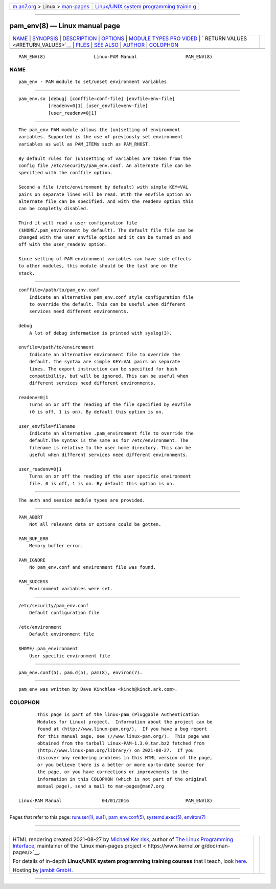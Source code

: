.. container:: page-top

.. container:: nav-bar

   +----------------------------------+----------------------------------+
   | `m                               | `Linux/UNIX system programming   |
   | an7.org <../../../index.html>`__ | trainin                          |
   | > Linux >                        | g <http://man7.org/training/>`__ |
   | `man-pages <../index.html>`__    |                                  |
   +----------------------------------+----------------------------------+

--------------

pam_env(8) — Linux manual page
==============================

+-----------------------------------+-----------------------------------+
| `NAME <#NAME>`__ \|               |                                   |
| `SYNOPSIS <#SYNOPSIS>`__ \|       |                                   |
| `DESCRIPTION <#DESCRIPTION>`__ \| |                                   |
| `OPTIONS <#OPTIONS>`__ \|         |                                   |
| `MODULE TYPES PRO                 |                                   |
| VIDED <#MODULE_TYPES_PROVIDED>`__ |                                   |
| \|                                |                                   |
| `                                 |                                   |
| RETURN VALUES <#RETURN_VALUES>`__ |                                   |
| \| `FILES <#FILES>`__ \|          |                                   |
| `SEE ALSO <#SEE_ALSO>`__ \|       |                                   |
| `AUTHOR <#AUTHOR>`__ \|           |                                   |
| `COLOPHON <#COLOPHON>`__          |                                   |
+-----------------------------------+-----------------------------------+
| .. container:: man-search-box     |                                   |
+-----------------------------------+-----------------------------------+

::

   PAM_ENV(8)                  Linux-PAM Manual                  PAM_ENV(8)

NAME
-------------------------------------------------

::

          pam_env - PAM module to set/unset environment variables


---------------------------------------------------------

::

          pam_env.so [debug] [conffile=conf-file] [envfile=env-file]
                     [readenv=0|1] [user_envfile=env-file]
                     [user_readenv=0|1]


---------------------------------------------------------------

::

          The pam_env PAM module allows the (un)setting of environment
          variables. Supported is the use of previously set environment
          variables as well as PAM_ITEMs such as PAM_RHOST.

          By default rules for (un)setting of variables are taken from the
          config file /etc/security/pam_env.conf. An alternate file can be
          specified with the conffile option.

          Second a file (/etc/environment by default) with simple KEY=VAL
          pairs on separate lines will be read. With the envfile option an
          alternate file can be specified. And with the readenv option this
          can be completly disabled.

          Third it will read a user configuration file
          ($HOME/.pam_environment by default). The default file file can be
          changed with the user_envfile option and it can be turned on and
          off with the user_readenv option.

          Since setting of PAM environment variables can have side effects
          to other modules, this module should be the last one on the
          stack.


-------------------------------------------------------

::

          conffile=/path/to/pam_env.conf
              Indicate an alternative pam_env.conf style configuration file
              to override the default. This can be useful when different
              services need different environments.

          debug
              A lot of debug information is printed with syslog(3).

          envfile=/path/to/environment
              Indicate an alternative environment file to override the
              default. The syntax are simple KEY=VAL pairs on separate
              lines. The export instruction can be specified for bash
              compatibility, but will be ignored. This can be useful when
              different services need different environments.

          readenv=0|1
              Turns on or off the reading of the file specified by envfile
              (0 is off, 1 is on). By default this option is on.

          user_envfile=filename
              Indicate an alternative .pam_environment file to override the
              default.The syntax is the same as for /etc/environment. The
              filename is relative to the user home directory. This can be
              useful when different services need different environments.

          user_readenv=0|1
              Turns on or off the reading of the user specific environment
              file. 0 is off, 1 is on. By default this option is on.


-----------------------------------------------------------------------------------

::

          The auth and session module types are provided.


-------------------------------------------------------------------

::

          PAM_ABORT
              Not all relevant data or options could be gotten.

          PAM_BUF_ERR
              Memory buffer error.

          PAM_IGNORE
              No pam_env.conf and environment file was found.

          PAM_SUCCESS
              Environment variables were set.


---------------------------------------------------

::

          /etc/security/pam_env.conf
              Default configuration file

          /etc/environment
              Default environment file

          $HOME/.pam_environment
              User specific environment file


---------------------------------------------------------

::

          pam_env.conf(5), pam.d(5), pam(8), environ(7).


-----------------------------------------------------

::

          pam_env was written by Dave Kinchlea <kinch@kinch.ark.com>.

COLOPHON
---------------------------------------------------------

::

          This page is part of the linux-pam (Pluggable Authentication
          Modules for Linux) project.  Information about the project can be
          found at ⟨http://www.linux-pam.org/⟩.  If you have a bug report
          for this manual page, see ⟨//www.linux-pam.org/⟩.  This page was
          obtained from the tarball Linux-PAM-1.3.0.tar.bz2 fetched from
          ⟨http://www.linux-pam.org/library/⟩ on 2021-08-27.  If you
          discover any rendering problems in this HTML version of the page,
          or you believe there is a better or more up-to-date source for
          the page, or you have corrections or improvements to the
          information in this COLOPHON (which is not part of the original
          manual page), send a mail to man-pages@man7.org

   Linux-PAM Manual               04/01/2016                     PAM_ENV(8)

--------------

Pages that refer to this page: `runuser(1) <../man1/runuser.1.html>`__, 
`su(1) <../man1/su.1.html>`__, 
`pam_env.conf(5) <../man5/pam_env.conf.5.html>`__, 
`systemd.exec(5) <../man5/systemd.exec.5.html>`__, 
`environ(7) <../man7/environ.7.html>`__

--------------

--------------

.. container:: footer

   +-----------------------+-----------------------+-----------------------+
   | HTML rendering        |                       | |Cover of TLPI|       |
   | created 2021-08-27 by |                       |                       |
   | `Michael              |                       |                       |
   | Ker                   |                       |                       |
   | risk <https://man7.or |                       |                       |
   | g/mtk/index.html>`__, |                       |                       |
   | author of `The Linux  |                       |                       |
   | Programming           |                       |                       |
   | Interface <https:     |                       |                       |
   | //man7.org/tlpi/>`__, |                       |                       |
   | maintainer of the     |                       |                       |
   | `Linux man-pages      |                       |                       |
   | project <             |                       |                       |
   | https://www.kernel.or |                       |                       |
   | g/doc/man-pages/>`__. |                       |                       |
   |                       |                       |                       |
   | For details of        |                       |                       |
   | in-depth **Linux/UNIX |                       |                       |
   | system programming    |                       |                       |
   | training courses**    |                       |                       |
   | that I teach, look    |                       |                       |
   | `here <https://ma     |                       |                       |
   | n7.org/training/>`__. |                       |                       |
   |                       |                       |                       |
   | Hosting by `jambit    |                       |                       |
   | GmbH                  |                       |                       |
   | <https://www.jambit.c |                       |                       |
   | om/index_en.html>`__. |                       |                       |
   +-----------------------+-----------------------+-----------------------+

--------------

.. container:: statcounter

   |Web Analytics Made Easy - StatCounter|

.. |Cover of TLPI| image:: https://man7.org/tlpi/cover/TLPI-front-cover-vsmall.png
   :target: https://man7.org/tlpi/
.. |Web Analytics Made Easy - StatCounter| image:: https://c.statcounter.com/7422636/0/9b6714ff/1/
   :class: statcounter
   :target: https://statcounter.com/
